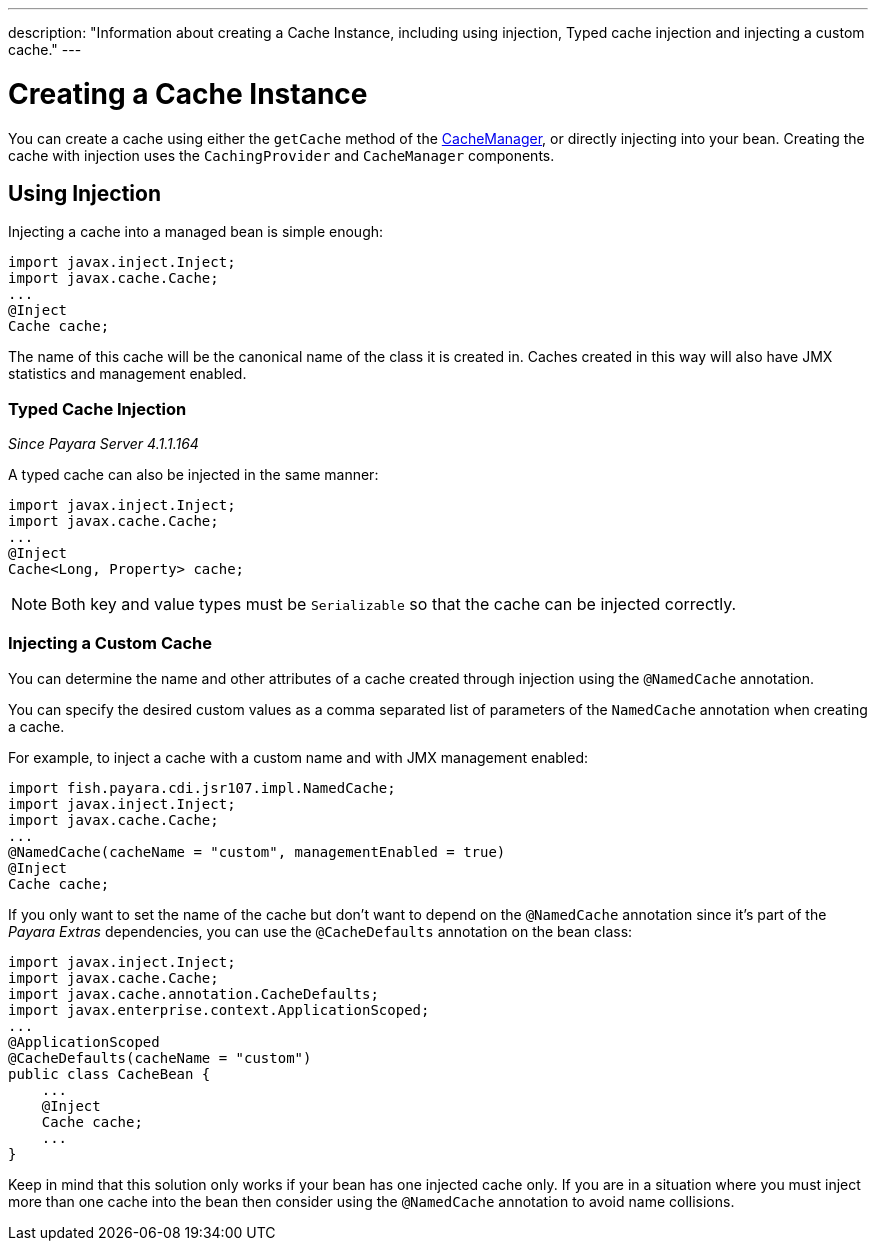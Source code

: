 ---
description: "Information about creating a Cache Instance, including using injection, Typed cache injection and injecting a custom cache."
---

[[creating-a-cache-instance]]
= Creating a Cache Instance

You can create a cache using either the `getCache` method of the
https://ignite.incubator.apache.org/jcache/1.0.0/javadoc/javax/cache/CacheManager.html[CacheManager],
or directly injecting into your bean. Creating the cache with injection uses
the `CachingProvider` and `CacheManager` components.

[[using-injection]]
== Using Injection

Injecting a cache into a managed bean is simple enough:

[source, java]
----
import javax.inject.Inject;
import javax.cache.Cache;
...
@Inject
Cache cache;
----

The name of this cache will be the canonical name of the class it is
created in. Caches created in this way will also have JMX statistics and
management enabled.

[[typed-cache-injection]]
=== Typed Cache Injection

_Since Payara Server 4.1.1.164_

A typed cache can also be injected in the same manner:

[source, java]
----
import javax.inject.Inject;
import javax.cache.Cache;
...
@Inject
Cache<Long, Property> cache;
----

NOTE: Both key and value types must be `Serializable` so that the cache can be
injected correctly.

[[injecting-a-custom-cache]]
=== Injecting a Custom Cache

You can determine the name and other attributes of a cache created through
injection using the `@NamedCache` annotation.

You can specify the desired custom values as a comma separated list of
parameters of the `NamedCache` annotation when creating a cache.

For example, to inject a cache with a custom name and with JMX
management enabled:

[source, java]
----
import fish.payara.cdi.jsr107.impl.NamedCache;
import javax.inject.Inject;
import javax.cache.Cache;
...
@NamedCache(cacheName = "custom", managementEnabled = true)
@Inject
Cache cache;
----

If you only want to set the name of the cache but don't want to depend
on the `@NamedCache` annotation since it's part of the _Payara Extras_
dependencies, you can use the `@CacheDefaults` annotation on the bean
class:

[source, java]
----
import javax.inject.Inject;
import javax.cache.Cache;
import javax.cache.annotation.CacheDefaults;
import javax.enterprise.context.ApplicationScoped;
...
@ApplicationScoped
@CacheDefaults(cacheName = "custom")
public class CacheBean {
    ...
    @Inject
    Cache cache;
    ...
}
----

Keep in mind that this solution only works if your bean has one injected
cache only. If you are in a situation where you must inject more than
one cache into the bean then consider using the `@NamedCache` annotation
to avoid name collisions.
